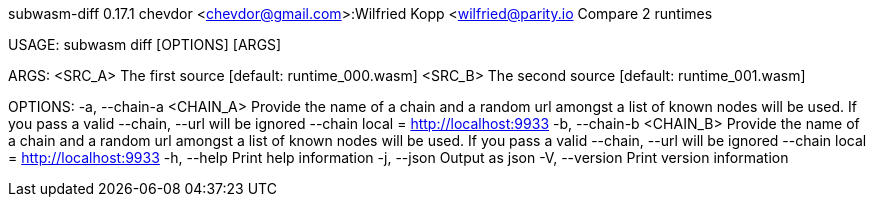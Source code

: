 subwasm-diff 0.17.1
chevdor <chevdor@gmail.com>:Wilfried Kopp <wilfried@parity.io
Compare 2 runtimes

USAGE:
    subwasm diff [OPTIONS] [ARGS]

ARGS:
    <SRC_A>    The first source [default: runtime_000.wasm]
    <SRC_B>    The second source [default: runtime_001.wasm]

OPTIONS:
    -a, --chain-a <CHAIN_A>    Provide the name of a chain and a random url amongst a list of known
                               nodes will be used. If you pass a valid --chain, --url will be
                               ignored --chain local = http://localhost:9933
    -b, --chain-b <CHAIN_B>    Provide the name of a chain and a random url amongst a list of known
                               nodes will be used. If you pass a valid --chain, --url will be
                               ignored --chain local = http://localhost:9933
    -h, --help                 Print help information
    -j, --json                 Output as json
    -V, --version              Print version information
